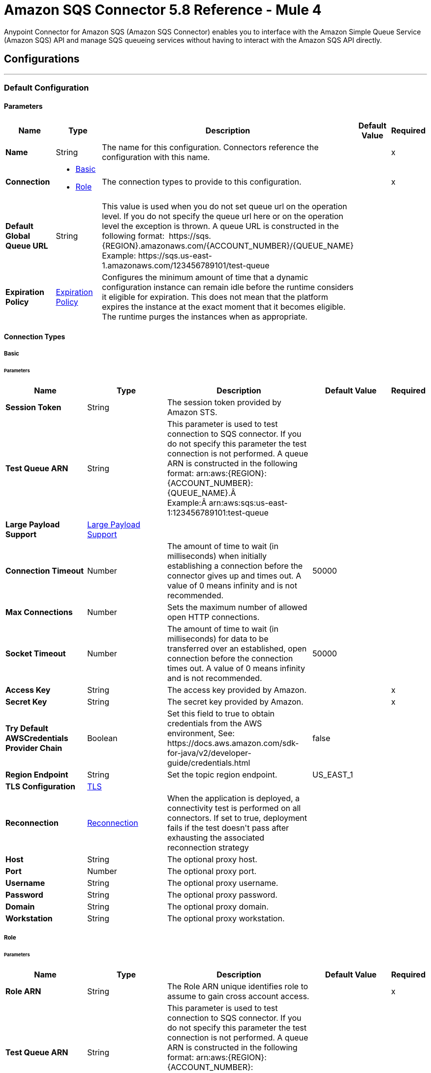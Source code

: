 = Amazon SQS Connector 5.8 Reference - Mule 4
:page-aliases: connectors::amazon/amazon-sqs-connector-reference.adoc

Anypoint Connector for Amazon SQS (Amazon SQS Connector) enables you to interface with the Amazon Simple Queue Service (Amazon SQS) API and manage SQS queueing services without having to interact with the Amazon SQS API directly.


== Configurations
---
[[config]]
=== Default Configuration


==== Parameters
[%header,cols="20s,20a,35a,20a,5a"]
|===
| Name | Type | Description | Default Value | Required
|Name | String | The name for this configuration. Connectors reference the configuration with this name. | | x
| Connection a| * <<config_basic, Basic>> 
* <<config_role, Role>> 
 | The connection types to provide to this configuration. | | x
| Default Global Queue URL a| String |  +++This value is used when you do not set queue url on the operation level. If you do not specify the queue url here or on the operation level the exception is thrown. A queue URL is constructed in the following format:  https://sqs.{REGION}.amazonaws.com/{ACCOUNT_NUMBER}/{QUEUE_NAME} Example: https://sqs.us-east-1.amazonaws.com/123456789101/test-queue+++ |  | 
| Expiration Policy a| <<ExpirationPolicy>> |  +++Configures the minimum amount of time that a dynamic configuration instance can remain idle before the runtime considers it eligible for expiration. This does not mean that the platform expires the instance at the exact moment that it becomes eligible. The runtime purges the instances when as appropriate.+++ |  | 
|===

==== Connection Types
[[config_basic]]
===== Basic


====== Parameters
[%header,cols="20s,20a,35a,20a,5a"]
|===
| Name | Type | Description | Default Value | Required
| Session Token a| String |  +++The session token provided by Amazon STS.+++ |  | 
| Test Queue ARN a| String |  +++This parameter is used to test connection to SQS connector. If you do not specify this parameter the test connection is not performed. A queue ARN is constructed in the following format: arn:aws:{REGION}:{ACCOUNT_NUMBER}:{QUEUE_NAME}.Â  Example:Â arn:aws:sqs:us-east-1:123456789101:test-queue+++ |  | 
| Large Payload Support a| <<LargePayloadSupport>> |  |  | 
| Connection Timeout a| Number |  +++The amount of time to wait (in milliseconds) when initially establishing a connection before the connector gives up and times out. A value of 0 means infinity and is not recommended.+++ |  +++50000+++ | 
| Max Connections a| Number |  +++Sets the maximum number of allowed open HTTP connections.+++ |  | 
| Socket Timeout a| Number |  +++The amount of time to wait (in milliseconds) for data to be transferred over an established, open connection before the connection times out. A value of 0 means infinity and is not recommended.+++ |  +++50000+++ | 
| Access Key a| String |  +++The access key provided by Amazon.+++ |  | x
| Secret Key a| String |  +++The secret key provided by Amazon.+++ |  | x
| Try Default AWSCredentials Provider Chain a| Boolean |  +++Set this field to true to obtain credentials from the AWS environment, See: https://docs.aws.amazon.com/sdk-for-java/v2/developer-guide/credentials.html+++ |  +++false+++ | 
| Region Endpoint a| String |  +++Set the topic region endpoint.+++ |  +++US_EAST_1+++ | 
| TLS Configuration a| <<Tls>> |  |  | 
| Reconnection a| <<Reconnection>> |  +++When the application is deployed, a connectivity test is performed on all connectors. If set to true, deployment fails if the test doesn't pass after exhausting the associated reconnection strategy+++ |  | 
| Host a| String |  +++The optional proxy host.+++ |  | 
| Port a| Number |  +++The optional proxy port.+++ |  | 
| Username a| String |  +++The optional proxy username.+++ |  | 
| Password a| String |  +++The optional proxy password.+++ |  | 
| Domain a| String |  +++The optional proxy domain.+++ |  | 
| Workstation a| String |  +++The optional proxy workstation.+++ |  | 
|===
[[config_role]]
===== Role


====== Parameters
[%header,cols="20s,20a,35a,20a,5a"]
|===
| Name | Type | Description | Default Value | Required
| Role ARN a| String |  +++The Role ARN unique identifies role to assume to gain cross account access.+++ |  | x
| Test Queue ARN a| String |  +++This parameter is used to test connection to SQS connector. If you do not specify this parameter the test connection is not performed. A queue ARN is constructed in the following format: arn:aws:{REGION}:{ACCOUNT_NUMBER}:{QUEUE_NAME}.  Example: arn:aws:sqs:us-east-1:123456789101:test-queue+++ |  | 
| Large Payload Support a| <<LargePayloadSupport>> |  |  | 
| Connection Timeout a| Number |  +++The amount of time to wait (in milliseconds) when initially establishing a connection before the connector gives up and times out. A value of 0 means infinity and is not recommended.+++ |  +++50000+++ | 
| Max Connections a| Number |  +++Sets the maximum number of allowed open HTTP connections.+++ |  | 
| Socket Timeout a| Number |  +++The amount of time to wait (in milliseconds) for data to be transferred over an established, open connection before the connection times out. A value of 0 means infinity and is not recommended.+++ |  +++50000+++ | 
| Access Key a| String |  +++The access key provided by Amazon.+++ |  | x
| Secret Key a| String |  +++The secret key provided by Amazon.+++ |  | x
| Try Default AWSCredentials Provider Chain a| Boolean |  +++Set this field to true to obtain credentials from the AWS environment, See: https://docs.aws.amazon.com/sdk-for-java/v2/developer-guide/credentials.html+++ |  +++false+++ | 
| Region Endpoint a| String |  +++Set the topic region endpoint.+++ |  +++US_EAST_1+++ | 
| TLS Configuration a| <<Tls>> |  |  | 
| Reconnection a| <<Reconnection>> |  +++When the application is deployed, a connectivity test is performed on all connectors. If set to true, deployment fails if the test doesn't pass after exhausting the associated reconnection strategy+++ |  | 
| Host a| String |  +++The optional proxy host.+++ |  | 
| Port a| Number |  +++The optional proxy port.+++ |  | 
| Username a| String |  +++The optional proxy username.+++ |  | 
| Password a| String |  +++The optional proxy password.+++ |  | 
| Domain a| String |  +++The optional proxy domain.+++ |  | 
| Workstation a| String |  +++The optional proxy workstation.+++ |  | 
|===

== Supported Operations
* <<addPermission>> 
* <<changeMessageVisibility>> 
* <<changeMessageVisibilityBatch>> 
* <<createQueue>> 
* <<deleteMessage>> 
* <<deleteMessageBatch>> 
* <<deleteQueue>> 
* <<getApproximateNumberOfMessages>> 
* <<getQueueAttributes>> 
* <<getQueueUrl>> 
* <<listDeadLetterSourceQueues>> 
* <<listQueues>> 
* <<purgeQueue>> 
* <<read>> 
* <<removePermission>> 
* <<sendMessage>> 
* <<sendMessageBatch>> 
* <<setQueueAttributes>> 

==== Associated Sources
* <<receivemessages>> 


== Operations

[[addPermission]]
=== Add Permission
`<sqs:add-permission>`

+++
This operation adds a permission to a message queue.
+++

==== Parameters
[%header,cols="20s,20a,35a,20a,5a"]
|===
| Name | Type | Description | Default Value | Required
| Configuration | String | The name of the configuration to use. | | x
| Label a| String |  +++Name for this permission+++ |  | x
| Account Ids a| Array of String |  +++IDs of the AWS accounts to share this queue with+++ |  | x
| Actions a| Array of String |  +++List to indicate how much to share (SendMessage, ReceiveMessage, ChangeMessageVisibility, DeleteMessage, GetQueueAttributes)+++ |  | x
| Queue Url a| String |  +++Permissions will be added to the queue represented by this URL. This parameter is optional and if you do not specify queueUrl you need to set in the configuration level Default Global Queue URL.+++ |  | 
| Target Variable a| String |  +++The name of a variable to store the operation's output.+++ |  | 
| Target Value a| String |  +++An expression to evaluate against the operation's output and store the expression outcome in the target variable+++ |  `#[payload]` | 
| Reconnection Strategy a| * <<reconnect>>
* <<reconnect-forever>> |  +++A retry strategy in case of connectivity errors.+++ |  | 
|===

==== Output
[%autowidth.spread]
|===
|Type |String
|===

=== For Configurations
* <<config>> 

==== Throws
* SQS:RETRY_EXHAUSTED 
* SQS:CONNECTIVITY 


[[changeMessageVisibility]]
=== Change Message Visibility
`<sqs:change-message-visibility>`

+++
This operation changes the visibility timeout of a specified message in a queue to a new value, not to exceed 12 hours.
+++

==== Parameters
[%header,cols="20s,20a,35a,20a,5a"]
|===
| Name | Type | Description | Default Value | Required
| Configuration | String | The name of the configuration to use. | | x
| Receipt Handle a| String |  +++Receipt handle associated with the message whose visibility timeout must change+++ |  | 
| Visibility Timeout a| Number |  +++New value of the message visibility timeout (up to 4300 seconds or 12 hours)+++ |  | x
| Visibility Timeout Unit a| Enumeration, one of:

** NANOSECONDS
** MICROSECONDS
** MILLISECONDS
** SECONDS
** MINUTES
** HOURS
** DAYS |  |  +++SECONDS+++ | 
| Queue Url a| String |  +++URL of the Amazon SQS queue to act on. This parameter is optional and if you do not specify queueUrl you need to set in the configuration level Default Global Queue URL.+++ |  | 
| Target Variable a| String |  +++The name of a variable to store the operation's output.+++ |  | 
| Target Value a| String |  +++An expression to evaluate against the operation's output and store the expression outcome in the target variable+++ |  `#[payload]` | 
| Reconnection Strategy a| * <<reconnect>>
* <<reconnect-forever>> |  +++A retry strategy in case of connectivity errors.+++ |  | 
|===

==== Output
[%autowidth.spread]
|===
|Type |String
|===

=== For Configurations
* <<config>> 

==== Throws
* SQS:MESSAGE_SIZE_THRESHOLD_OUT_OF_RANGE 
* SQS:S3_BUCKET_ACCESS_DENIED 
* SQS:RETRY_EXHAUSTED 
* SQS:S3_BUCKET_NOT_FOUND 
* SQS:CONNECTIVITY 


[[changeMessageVisibilityBatch]]
=== Change Message Visibility Batch
`<sqs:change-message-visibility-batch>`

+++
This operation changes the visibility timeout of up to 10 ChangeMessageVisibility requests, with each result reported individually in the response.
+++

==== Parameters
[%header,cols="20s,20a,35a,20a,5a"]
|===
| Name | Type | Description | Default Value | Required
| Configuration | String | The name of the configuration to use. | | x
| Receipt Handles a| Array of <<ChangeMessageVisibilityBatchRequestEntry>> |  +++List of receipt handles of the messages for which the visibility timeout must be changed+++ |  `#[payload]` | 
| Queue Url a| String |  +++URL of the Amazon SQS queue to act on. This parameter is optional and if you do not specify queueUrl you need to set in the configuration level Default Global Queue URL.+++ |  | 
| Target Variable a| String |  +++The name of a variable to store the operation's output.+++ |  | 
| Target Value a| String |  +++An expression to evaluate against the operation's output and store the expression outcome in the target variable+++ |  `#[payload]` | 
| Reconnection Strategy a| * <<reconnect>>
* <<reconnect-forever>> |  +++A retry strategy in case of connectivity errors.+++ |  | 
|===

==== Output
[%autowidth.spread]
|===
|Type |<<BatchResult>>
| Attributes Type a| <<RequestIDAttribute>>
|===

=== For Configurations
* <<config>> 

==== Throws
* SQS:MESSAGE_SIZE_THRESHOLD_OUT_OF_RANGE 
* SQS:S3_BUCKET_ACCESS_DENIED 
* SQS:RETRY_EXHAUSTED 
* SQS:S3_BUCKET_NOT_FOUND 
* SQS:CONNECTIVITY 


[[createQueue]]
=== Create Queue
`<sqs:create-queue>`

This operation creates a new queue, or returns the URL of an existing one. 

==== Queue Attributes

[%header,cols="20s,20a,35a,20a,5a"]
|===
| Name | Type | Description | Default Value | Required
| DelaySeconds | Number | Length of time, in seconds, for which the delivery of all messages in the queue is delayed. Valid values: An integer from 0 to 900 seconds (15 minutes). | 0 |
|MaximumMessageSize | Number | Limit of how many bytes a message can contain before Amazon SQS rejects it. Valid values: An integer from 1,024 bytes (1 KiB) to 262,144 bytes (256 KiB). | 262,144 (256 KiB) |
|MessageRetentionPeriod | Number | Length of time, in seconds, for which Amazon SQS retains a message. Valid values: An integer from 60 seconds (1 minute) to 1,209,600 seconds (14 days) | 345,600 (4 days) |
| Policy | String | The queue's policy. A valid AWS policy. | |
| ReceiveMessageWaitTimeSeconds | Number | Length of time, in seconds, for which a ReceiveMessage action waits for a message to arrive. Valid values: An integer from 0 to 20 (seconds) | 0 |
|RedrivePolicy | String | The string that includes the parameters for the dead-letter queue functionality of the source queue as a JSON object. | |
|VisibilityTimeout | Number | Visibility timeout for the queue, in seconds. Valid values: An integer from 0 to 43,200 (12 hours) | 30 |  
|KmsMasterKeyId | String | ID of an AWS-managed customer master key (CMK) for Amazon SQS or a custom CMK. | |
| KmsDataKeyReusePeriodSeconds | Number | Length of time, in seconds, for which Amazon SQS can reuse a data key to encrypt or decrypt messages before calling AWS KMS again. An integer representing seconds, between 60 seconds (1 minute) and 86,400 seconds (24 hours) | 300 (5 minutes) |
| FifoQueue | Boolean | Designates a queue as FIFO. Valid values are true or false. If you don't specify the FifoQueue attribute, Amazon SQS creates a standard queue. You must provide this attribute during queue creation, and you can't change it for an existing queue. When you set this attribute, you must also explicitly provide the MessageGroupId for your messages. | |
| ContentBasedDeduplication | Boolean | Enables content-based deduplication. Valid values: true, false. Every message must have a unique MessageDeduplicationId. | |
|ApproximateNumberOfMessages | Number | Approximate number of messages available for retrieval from the queue. | |
| ApproximateNumberOfMessagesDelayed | Number | Approximate number of messages in the queue that are delayed and not available for reading immediately. This can happen when the queue is configured as a delay queue or when a message has been sent with a delay parameter. | |
| ApproximateNumberOfMessagesNotVisible | Number | Approximate number of messages that are in flight. Messages are considered to be in flight if they have been sent to a client but have not yet been deleted or have not yet reached the end of their visibility window. |  |
| CreatedTimestamp | Number | Time when the queue was created, in seconds | |
|LastModifiedTimestamp | Number |Time when the queue was last changed, in seconds | |
|QueueArn | String | Amazon resource name (ARN) of the queue | |
|===

==== Redrive Policy 
[%header,cols="20s,20a,35a,20a,5a"]
|===
| Name | Type | Description | Default Value | Required
|deadLetterTargetArn | String | The Amazon Resource Name (ARN) of the dead-letter queue to which Amazon SQS moves messages after the value of maxReceiveCount is exceeded. | |
| maxReceiveCount | Number | The number of times a message is delivered to the source queue before being moved to the dead-letter queue. When the ReceiveCount for a message exceeds the maxReceiveCount for a queue, Amazon SQS moves the message to the dead-letter-queue. | |
|===

==== Parameters
[%header,cols="20s,20a,35a,20a,5a"]
|===
| Name | Type | Description | Default Value | Required
| Configuration | String | Name of the configuration to use | | x
| Queue Name a| String |  Name of the queue to create |  | x
| Attributes a| Object a| Map of attributes with their corresponding values.  

Valid map keys:

* `ApproximateNumberOfMessages`
* `ApproximateNumberOfMessagesDelayed`
* `ApproximateNumberOfMessagesNotVisible`
* `CreatedTimestamp`
* `DelaySeconds`
* `LastModifiedTimestamp`
* `MaximumMessageSize`
* `MessageRetentionPeriod`
* `Policy`
* `QueueArn`
* `ReceiveMessageWaitTimeSeconds`
* `RedrivePolicy`
* `VisibilityTimeout` |  |

| Target Variable a| String |  The name of a variable to store the operation's output.+++ |  | 
| Target Value a| String |  +++An expression to evaluate against the operation's output and store the expression outcome in the target variable+++ |  `#[payload]` | 
| Reconnection Strategy a| * <<reconnect>>
* <<reconnect-forever>> |  +++A retry strategy in case of connectivity errors.+++ |  | 
|===

==== Output
[%autowidth.spread]
|===
|Type |String
| Attributes Type a| <<RequestIDAttribute>>
|===

=== For Configurations
* <<config>> 

==== Throws
* SQS:RETRY_EXHAUSTED 
* SQS:CONNECTIVITY 


[[deleteMessage]]
=== Delete Message
`<sqs:delete-message>`

+++
This operation deletes the message identified by the message object in the queue.
+++

==== Parameters
[%header,cols="20s,20a,35a,20a,5a"]
|===
| Name | Type | Description | Default Value | Required
| Configuration | String | The name of the configuration to use. | | x
| Receipt Handle a| String |  +++Receipt handle of the message to be deleted+++ |  | x
| Queue Url a| String |  +++URL of the queue to delete messages from. This parameter is optional and if you do not specify queueUrl you need to set in the configuration level Default Global Queue URL.+++ |  | 
| Target Variable a| String |  +++The name of a variable to store the operation's output.+++ |  | 
| Target Value a| String |  +++An expression to evaluate against the operation's output and store the expression outcome in the target variable+++ |  `#[payload]` | 
| Reconnection Strategy a| * <<reconnect>>
* <<reconnect-forever>> |  +++A retry strategy in case of connectivity errors.+++ |  | 
|===

==== Output
[%autowidth.spread]
|===
|Type |String
|===

=== For Configurations
* <<config>> 

==== Throws
* SQS:MESSAGE_SIZE_THRESHOLD_OUT_OF_RANGE 
* SQS:S3_BUCKET_ACCESS_DENIED 
* SQS:RETRY_EXHAUSTED 
* SQS:S3_BUCKET_NOT_FOUND 
* SQS:CONNECTIVITY 


[[deleteMessageBatch]]
=== Delete Message Batch
`<sqs:delete-message-batch>`

+++
This operation deletes up to 10 messages from the specified queue. This is a batch version of DeleteMessage.
+++

==== Parameters
[%header,cols="20s,20a,35a,20a,5a"]
|===
| Name | Type | Description | Default Value | Required
| Configuration | String | The name of the configuration to use. | | x
| Entries a| Array of <<DeleteMessageBatchRequestEntry>> |  +++List of receipt handles for the messages to be deleted+++ |  | x
| Queue Url a| String |  +++URL of the queue to delete messages as a batch from. This parameter is optional and if you do not specify queueUrl you need to set in the configuration level Default Global Queue URL.+++ |  | 
| Target Variable a| String |  +++The name of a variable to store the operation's output.+++ |  | 
| Target Value a| String |  +++An expression to evaluate against the operation's output and store the expression outcome in the target variable+++ |  `#[payload]` | 
| Reconnection Strategy a| * <<reconnect>>
* <<reconnect-forever>> |  +++A retry strategy in case of connectivity errors.+++ |  | 
|===

==== Output
[%autowidth.spread]
|===
|Type |<<BatchResult>>
| Attributes Type a| <<RequestIDAttribute>>
|===

=== For Configurations
* <<config>> 

==== Throws
* SQS:MESSAGE_SIZE_THRESHOLD_OUT_OF_RANGE 
* SQS:S3_BUCKET_ACCESS_DENIED 
* SQS:RETRY_EXHAUSTED 
* SQS:S3_BUCKET_NOT_FOUND 
* SQS:CONNECTIVITY 


[[deleteQueue]]
=== Delete Queue
`<sqs:delete-queue>`

+++
This operation deletes the message queue represented by this object and can even delete a non-empty queue. Because deleting a queue can take up to 60 seconds, wait at least that long before you create a new queue with the same name.
+++

==== Parameters
[%header,cols="20s,20a,35a,20a,5a"]
|===
| Name | Type | Description | Default Value | Required
| Configuration | String | The name of the configuration to use. | | x
| Queue Url a| String |  +++URL of the queue to delete. This parameter is optional and if you do not specify queueUrl you need to set in the configuration level Default Global Queue URL.+++ |  | 
| Target Variable a| String |  +++The name of a variable to store the operation's output.+++ |  | 
| Target Value a| String |  +++An expression to evaluate against the operation's output and store the expression outcome in the target variable+++ |  `#[payload]` | 
| Reconnection Strategy a| * <<reconnect>>
* <<reconnect-forever>> |  +++A retry strategy in case of connectivity errors.+++ |  | 
|===

==== Output
[%autowidth.spread]
|===
|Type |String
|===

=== For Configurations
* <<config>> 

==== Throws
* SQS:RETRY_EXHAUSTED 
* SQS:CONNECTIVITY 


[[getApproximateNumberOfMessages]]
=== Get Approximate Number Of Messages
`<sqs:get-approximate-number-of-messages>`

+++
This operation retrieves an approximate number of visible messages for a queue.
+++

==== Parameters
[%header,cols="20s,20a,35a,20a,5a"]
|===
| Name | Type | Description | Default Value | Required
| Configuration | String | The name of the configuration to use. | | x
| Queue Url a| String |  +++URL of the queue.+++ |  | 
| Target Variable a| String |  +++The name of a variable to store the operation's output.+++ |  | 
| Target Value a| String |  +++An expression to evaluate against the operation's output and store the expression outcome in the target variable+++ |  `#[payload]` | 
| Reconnection Strategy a| * <<reconnect>>
* <<reconnect-forever>> |  +++A retry strategy in case of connectivity errors.+++ |  | 
|===

==== Output
[%autowidth.spread]
|===
|Type |Number
| Attributes Type a| <<RequestIDAttribute>>
|===

=== For Configurations
* <<config>> 

==== Throws
* SQS:RETRY_EXHAUSTED 
* SQS:CONNECTIVITY 


[[getQueueAttributes]]
=== Get Queue Attributes
`<sqs:get-queue-attributes>`

+++
This operation shows queue attributes to expose the underlying functionality.
+++

==== Parameters
[%header,cols="20s,20a,35a,20a,5a"]
|===
| Name | Type | Description | Default Value | Required
| Configuration | String | The name of the configuration to use. | | x
| Attribute Names a| Array of String |  +++List of attribute retrieve information for+++ |  | 
| Queue Url a| String |  +++URL of the Amazon SQS queue to take action on This parameter is optional and if you do not specify queueUrl you need to set in the configuration level Default Global Queue URL.+++ |  | 
| Target Variable a| String |  +++The name of a variable to store the operation's output.+++ |  | 
| Target Value a| String |  +++An expression to evaluate against the operation's output and store the expression outcome in the target variable+++ |  `#[payload]` | 
| Reconnection Strategy a| * <<reconnect>>
* <<reconnect-forever>> |  +++A retry strategy in case of connectivity errors.+++ |  | 
|===

==== Output
[%autowidth.spread]
|===
|Type |Object
| Attributes Type a| <<RequestIDAttribute>>
|===

=== For Configurations
* <<config>> 

==== Throws
* SQS:RETRY_EXHAUSTED 
* SQS:CONNECTIVITY 


[[getQueueUrl]]
=== Get Queue Url
`<sqs:get-queue-url>`

+++
This operation returns the URL of an existing queue.
+++

==== Parameters
[%header,cols="20s,20a,35a,20a,5a"]
|===
| Name | Type | Description | Default Value | Required
| Configuration | String | The name of the configuration to use. | | x
| Queue Name a| String |  +++Name of the queue whose URL must be fetched+++ |  | x
| Queue Owner AWS Account Id a| String |  +++AWS account ID of the owner that created the queue+++ |  | 
| Target Variable a| String |  +++The name of a variable to store the operation's output.+++ |  | 
| Target Value a| String |  +++An expression to evaluate against the operation's output and store the expression outcome in the target variable+++ |  `#[payload]` | 
| Reconnection Strategy a| * <<reconnect>>
* <<reconnect-forever>> |  +++A retry strategy in case of connectivity errors.+++ |  | 
|===

==== Output
[%autowidth.spread]
|===
|Type |String
| Attributes Type a| <<RequestIDAttribute>>
|===

=== For Configurations
* <<config>> 

==== Throws
* SQS:RETRY_EXHAUSTED 
* SQS:CONNECTIVITY 


[[listDeadLetterSourceQueues]]
=== List Dead Letter Source Queues
`<sqs:list-dead-letter-source-queues>`

+++
This operation returns a list of the queues that have the RedrivePolicy queue attribute configured with a dead-letter queue.
+++

==== Parameters
[%header,cols="20s,20a,35a,20a,5a"]
|===
| Name | Type | Description | Default Value | Required
| Configuration | String | The name of the configuration to use. | | x
| Queue Url a| String |  +++Queue URL of a dead-letter queue. This parameter is optional and if you do not specify queueUrl you need to set in the configuration level Default Global Queue URL.+++ |  | 
| Target Variable a| String |  +++The name of a variable to store the operation's output.+++ |  | 
| Target Value a| String |  +++An expression to evaluate against the operation's output and store the expression outcome in the target variable+++ |  `#[payload]` | 
| Reconnection Strategy a| * <<reconnect>>
* <<reconnect-forever>> |  +++A retry strategy in case of connectivity errors.+++ |  | 
|===

==== Output
[%autowidth.spread]
|===
|Type |Array of String
| Attributes Type a| <<RequestIDAttribute>>
|===

=== For Configurations
* <<config>> 

==== Throws
* SQS:RETRY_EXHAUSTED 
* SQS:CONNECTIVITY 


[[listQueues]]
=== List Queues
`<sqs:list-queues>`

+++
This operation returns a list of your queues. The maximum number of queues that can be returned is 1000.
+++

==== Parameters
[%header,cols="20s,20a,35a,20a,5a"]
|===
| Name | Type | Description | Default Value | Required
| Configuration | String | The name of the configuration to use. | | x
| Queue Name Prefix a| String |  +++String to use for filtering the list results. Only those queues whose name begins with the specified string are returned.+++ |  | 
| Target Variable a| String |  +++The name of a variable to store the operation's output.+++ |  | 
| Target Value a| String |  +++An expression to evaluate against the operation's output and store the expression outcome in the target variable+++ |  `#[payload]` | 
| Reconnection Strategy a| * <<reconnect>>
* <<reconnect-forever>> |  +++A retry strategy in case of connectivity errors.+++ |  | 
|===

==== Output
[%autowidth.spread]
|===
|Type |Array of String
| Attributes Type a| <<RequestIDAttribute>>
|===

=== For Configurations
* <<config>> 

==== Throws
* SQS:RETRY_EXHAUSTED 
* SQS:CONNECTIVITY 


[[purgeQueue]]
=== Purge Queue
`<sqs:purge-queue>`

+++
This operation deletes the messages in a queue specified by the queue URL.
+++

==== Parameters
[%header,cols="20s,20a,35a,20a,5a"]
|===
| Name | Type | Description | Default Value | Required
| Configuration | String | The name of the configuration to use. | | x
| Queue Url a| String |  +++Queue URL where messages are to be fetched from. This parameter is optional and if you do not specify queueUrl you need to set in the configuration level Default Global Queue URL.+++ |  | 
| Target Variable a| String |  +++The name of a variable to store the operation's output.+++ |  | 
| Target Value a| String |  +++An expression to evaluate against the operation's output and store the expression outcome in the target variable+++ |  `#[payload]` | 
| Reconnection Strategy a| * <<reconnect>>
* <<reconnect-forever>> |  +++A retry strategy in case of connectivity errors.+++ |  | 
|===

==== Output
[%autowidth.spread]
|===
|Type |String
|===

=== For Configurations
* <<config>> 

==== Throws
* SQS:RETRY_EXHAUSTED 
* SQS:CONNECTIVITY 


[[read]]
=== Read
`<sqs:read>`

+++
This operation reads a number of messages from a queue.
+++

==== Parameters
[%header,cols="20s,20a,35a,20a,5a"]
|===
| Name | Type | Description | Default Value | Required
| Configuration | String | The name of the configuration to use. | | x
| Queue Url a| String |  +++URL of the queue.+++ |  | 
| Max Number Of Messages a| Number |  +++Maximum number of messages to read+++ |  | x
| Target Variable a| String |  +++The name of a variable to store the operation's output.+++ |  | 
| Target Value a| String |  +++An expression to evaluate against the operation's output and store the expression outcome in the target variable+++ |  `#[payload]` | 
| Reconnection Strategy a| * <<reconnect>>
* <<reconnect-forever>> |  +++A retry strategy in case of connectivity errors.+++ |  | 
|===

==== Output
[%autowidth.spread]
|===
|Type |Array of <<Message>>
| Attributes Type a| <<RequestIDAttribute>>
|===

=== For Configurations
* <<config>> 

==== Throws
* SQS:MESSAGE_SIZE_THRESHOLD_OUT_OF_RANGE 
* SQS:S3_BUCKET_ACCESS_DENIED 
* SQS:RETRY_EXHAUSTED 
* SQS:S3_BUCKET_NOT_FOUND 
* SQS:CONNECTIVITY 


[[removePermission]]
=== Remove Permission
`<sqs:remove-permission>`

+++
This operation removes a permission from this message queue.
+++

==== Parameters
[%header,cols="20s,20a,35a,20a,5a"]
|===
| Name | Type | Description | Default Value | Required
| Configuration | String | The name of the configuration to use. | | x
| Label a| String |  +++Name for the permission to be removed+++ |  | x
| Queue Url a| String |  +++Permissions will be deleted from the queue represented by this URL.+++ |  | 
| Target Variable a| String |  +++The name of a variable to store the operation's output.+++ |  | 
| Target Value a| String |  +++An expression to evaluate against the operation's output and store the expression outcome in the target variable+++ |  `#[payload]` | 
| Reconnection Strategy a| * <<reconnect>>
* <<reconnect-forever>> |  +++A retry strategy in case of connectivity errors.+++ |  | 
|===

==== Output
[%autowidth.spread]
|===
|Type |String
|===

=== For Configurations
* <<config>> 

==== Throws
* SQS:RETRY_EXHAUSTED 
* SQS:CONNECTIVITY 


[[sendMessage]]
=== Send Message
`<sqs:send-message>`

+++
This operation sends a message to a specified queue. The message must be between 1 and 256K bytes long.
+++

==== Parameters
[%header,cols="20s,20a,35a,20a,5a"]
|===
| Name | Type | Description | Default Value | Required
| Configuration | String | The name of the configuration to use. | | x
| Message a| <<Message>> |  +++Message to send+++ |  `#[payload]` | 
| Queue Url a| String |  +++Queue where the message is to be sent.+++ |  | 
| Target Variable a| String |  +++The name of a variable to store the operation's output.+++ |  | 
| Target Value a| String |  +++An expression to evaluate against the operation's output and store the expression outcome in the target variable+++ |  `#[payload]` | 
| Reconnection Strategy a| * <<reconnect>>
* <<reconnect-forever>> |  +++A retry strategy in case of connectivity errors.+++ |  | 
|===

==== Output
[%autowidth.spread]
|===
|Type |<<SendMessageResult>>
| Attributes Type a| <<RequestIDAttribute>>
|===

=== For Configurations
* <<config>> 

==== Throws
* SQS:MESSAGE_SIZE_THRESHOLD_OUT_OF_RANGE 
* SQS:S3_BUCKET_ACCESS_DENIED 
* SQS:RETRY_EXHAUSTED 
* SQS:S3_BUCKET_NOT_FOUND 
* SQS:CONNECTIVITY 


[[sendMessageBatch]]
=== Send Message Batch
`<sqs:send-message-batch>`

+++
This operation delivers up to 10 messages to the specified queue. This is a batch version of SendMessage.
+++

==== Parameters
[%header,cols="20s,20a,35a,20a,5a"]
|===
| Name | Type | Description | Default Value | Required
| Configuration | String | The name of the configuration to use. | | x
| Messages a| Array of <<Message>> |  +++List of SendMessageBatchRequestEntry items+++ |  `#[payload]` | 
| Queue Url a| String |  +++Queue where the message is to be sent.+++ |  | 
| Target Variable a| String |  +++The name of a variable to store the operation's output.+++ |  | 
| Target Value a| String |  +++An expression to evaluate against the operation's output and store the expression outcome in the target variable+++ |  `#[payload]` | 
| Reconnection Strategy a| * <<reconnect>>
* <<reconnect-forever>> |  +++A retry strategy in case of connectivity errors.+++ |  | 
|===

==== Output
[%autowidth.spread]
|===
|Type |<<BatchResult>>
| Attributes Type a| <<RequestIDAttribute>>
|===

=== For Configurations
* <<config>> 

==== Throws
* SQS:MESSAGE_SIZE_THRESHOLD_OUT_OF_RANGE 
* SQS:S3_BUCKET_ACCESS_DENIED 
* SQS:RETRY_EXHAUSTED 
* SQS:S3_BUCKET_NOT_FOUND 
* SQS:CONNECTIVITY 


[[setQueueAttributes]]
=== Set Queue Attributes
`<sqs:set-queue-attributes>`

+++
This operation sets the value of one or more queue attributes, which can take up to 60 seconds to propagate throughout the SQS system (although changes made to the MessageRetentionPeriod attribute can take up to 15 minutes).
+++

==== Parameters
[%header,cols="20s,20a,35a,20a,5a"]
|===
| Name | Type | Description | Default Value | Required
| Configuration | String | The name of the configuration to use. | | x
| Attributes a| Object |  +++Map of attributes to set+++ |  `#[payload]` | 
| Queue Url a| String |  +++URL of the queue.+++ |  | 
| Target Variable a| String |  +++The name of a variable to store the operation's output.+++ |  | 
| Target Value a| String |  +++An expression to evaluate against the operation's output and store the expression outcome in the target variable+++ |  `#[payload]` | 
| Reconnection Strategy a| * <<reconnect>>
* <<reconnect-forever>> |  +++A retry strategy in case of connectivity errors.+++ |  | 
|===

==== Output
[%autowidth.spread]
|===
|Type |String
|===

=== For Configurations
* <<config>> 

==== Throws
* SQS:RETRY_EXHAUSTED 
* SQS:CONNECTIVITY 


== Sources

[[receivemessages]]
=== Receive messages
`<sqs:receivemessages>`


==== Parameters
[%header,cols="20s,20a,35a,20a,5a"]
|===
| Name | Type | Description | Default Value | Required
| Configuration | String | The name of the configuration to use. | | x
| Visibility Timeout a| Number |  |  +++30+++ | 
| Visibility Timeout Unit a| Enumeration, one of:

** NANOSECONDS
** MICROSECONDS
** MILLISECONDS
** SECONDS
** MINUTES
** HOURS
** DAYS |  +++Time unit to use in the Visibility Timeout configuration+++ |  +++SECONDS+++ | 
| Preserve Messages a| Boolean |  |  +++false+++ | 
| Number Of Messages a| Number |  |  +++1+++ | 
| Queue Url a| String |  |  | 
| Primary Node Only a| Boolean |  +++Whether this source should only be executed on the primary node when running in Cluster+++ |  | 
| Redelivery Policy a| <<RedeliveryPolicy>> |  +++Defines a policy for processing the redelivery of the same message+++ |  | 
| Reconnection Strategy a| * <<reconnect>>
* <<reconnect-forever>> |  +++A retry strategy in case of connectivity errors.+++ |  | 
|===

==== Output
[%autowidth.spread]
|===
|Type |String
| Attributes Type a| String
|===

=== For Configurations
* <<config>> 



== Types
[[LargePayloadSupport]]
=== Large Payload Support

[%header,cols="20s,25a,30a,15a,10a"]
|===
| Field | Type | Description | Default Value | Required
| Bucket a| String | Name of the AWS S3 bucket in which to store large payload messages.
 The bucket must be already created and configured in S3. Enabling this feature incurs additional charges for using AWS S3. |  | x
| Message Size Threshold a| Number | The message size threshold value for storing message payloads in the Amazon S3.
 The default value for message size threshold is 256 KB.
 The maximum threshold size value is 256KB while the maximum message size is 2GB. | 256 | 
| Message Size Threshold Unit a| Enumeration, one of:

** BYTE
** KB
** MB
** GB | Sets the data unit for the message size threshold. | KB | 
|===

[[Tls]]
=== TLS

[%header,cols="20s,25a,30a,15a,10a"]
|===
| Field | Type | Description | Default Value | Required
| Enabled Protocols a| String | A comma-separated list of protocols enabled for this context. |  |
| Enabled Cipher Suites a| String | A comma-separated list of cipher suites enabled for this context. |  |
| Trust Store a| <<TrustStore>> | For servers, a truststore contains certificates of the trusted clients. For clients, a truststore contains certificates of the trusted servers.  |  |
| Key Store a| <<KeyStore>> | For servers, a keystore contains the private and public key of the server. For clients, a keystore contains the private and public key of the client. |  |
| Revocation Check a| * <<standard-revocation-check>>
* <<custom-ocsp-responder>>
* <<crl-file>> | Validates that a certificate was revoked. |  |
|===

[[TrustStore]]
=== Trust Store

[%header,cols="20s,25a,30a,15a,10a"]
|===
| Field | Type | Description | Default Value | Required
| Path a| String | The location of the truststore. The path is resolved relative to the current classpath and file system, if possible. |  |
| Password a| String | The password used to protect the truststore. |  |
| Type a| String | The type of store used. |  |
| Algorithm a| String | The algorithm used by the truststore. |  |
| Insecure a| Boolean | If `true`, no certificate validations are performed, which makes connections vulnerable to attacks. Use at your own risk. |  |
|===

[[KeyStore]]
=== Key Store

[%header,cols="20s,25a,30a,15a,10a"]
|===
| Field | Type | Description | Default Value | Required
| Path a| String | The location of the keystore. The path is resolved relative to the current classpath and file system, if possible. |  |
| Type a| String | The type of store used. |  |
| Alias a| String | The alias of the key to use when the keystore contains multiple private keys. If not defined, the first key in the file is used by default. |  |
| Key Password a| String | The password used to protect the private key. |  |
| Password a| String | The password used to protect the keystore. |  |
| Algorithm a| String | The algorithm used by the keystore. |  |
|===

[[standard-revocation-check]]
=== Standard Revocation Check

[%header,cols="20s,25a,30a,15a,10a"]
|===
| Field | Type | Description | Default Value | Required
| Only End Entities a| Boolean | Verify the last element of the certificate chain only. |  |
| Prefer Crls a| Boolean | Try CRL instead of OCSP first. |  |
| No Fallback a| Boolean | Do not use the secondary checking method, which is the method not specified in the Prefer Crls field. |  |
| Soft Fail a| Boolean | Avoid verification failure when the revocation server cannot be reached or is busy. |  |
|===

[[custom-ocsp-responder]]
=== Custom OCSP Responder

[%header,cols="20s,25a,30a,15a,10a"]
|===
| Field | Type | Description | Default Value | Required
| Url a| String | The URL of the OCSP responder. |  | 
| Cert Alias a| String | Alias of the signing certificate for the OCSP response (must be in the trust store), if present. |  | 
|===

[[crl-file]]
=== CRL File

[%header,cols="20s,25a,30a,15a,10a"]
|===
| Field | Type | Description | Default Value | Required
| Path a| String | Path to the CRL file |  | 
|===

[[Reconnection]]
=== Reconnection

[%header,cols="20s,25a,30a,15a,10a"]
|===
| Field | Type | Description | Default Value | Required
| Fails Deployment a| Boolean | When the application is deployed, a connectivity test is performed on all connectors. If set to true, deployment fails if the test doesn't pass after exhausting the associated reconnection strategy. |  | 
| Reconnection Strategy a| * <<reconnect>>
* <<reconnect-forever>> | The reconnection strategy to use. |  | 
|===

[[reconnect]]
=== Reconnect

[%header,cols="20s,25a,30a,15a,10a"]
|===
| Field | Type | Description | Default Value | Required
| Frequency a| Number | How often in milliseconds to reconnect |  | 
| Count a| Number | How many reconnection attempts to make. |  | 
| blocking |Boolean |If false, the reconnection strategy runs in a separate, non-blocking thread. |true |
|===

[[reconnect-forever]]
=== Reconnect Forever

[%header,cols="20s,25a,30a,15a,10a"]
|===
| Field | Type | Description | Default Value | Required
| Frequency a| Number | How often in milliseconds to reconnect |  | 
| blocking |Boolean |If false, the reconnection strategy runs in a separate, non-blocking thread. |true |
|===

[[ExpirationPolicy]]
=== Expiration Policy

[%header,cols="20s,25a,30a,15a,10a"]
|===
| Field | Type | Description | Default Value | Required
| Max Idle Time a| Number | A scalar time value for the maximum amount of time a dynamic configuration instance should be allowed to be idle before it's considered eligible for expiration |  | 
| Time Unit a| Enumeration, one of:

** NANOSECONDS
** MICROSECONDS
** MILLISECONDS
** SECONDS
** MINUTES
** HOURS
** DAYS | A time unit that qualifies the maxIdleTime attribute |  | 
|===

[[RedeliveryPolicy]]
=== Redelivery Policy

[%header,cols="20s,25a,30a,15a,10a"]
|===
| Field | Type | Description | Default Value | Required
| Max Redelivery Count a| Number | The maximum number of times a message can be redelivered and processed unsuccessfully before triggering a process-failed-message. |  |
| Use Secure Hash a| Boolean | Whether to use a secure hash algorithm to identify a redelivered message. |  |
| Message Digest Algorithm a| String | The secure hashing algorithm to use. If not set, the default is SHA-256. |  |
| Id Expression a| String | Defines one or more expressions that determine when a message was redelivered. This property may only be set if useSecureHash is false. |  |
| Object Store a| Object Store | The object store where the redelivery counter for each message is stored. |  |
|===

[[BatchResult]]
=== Batch Result

[%header,cols="20s,25a,30a,15a,10a"]
|===
| Field | Type | Description | Default Value | Required
| Failed a| Array of <<BatchResultErrorEntry,BatchResultErrorEntry>> | A list of Batch Result Error Entry items. |  |
| Successful a| Array of String | A list of <<ChangeMessageVisibilityBatchRequestEntry,Change Message Visibility Batch Request Entry>> items. |  |
|===

[[BatchResultErrorEntry]]
=== Batch Result Error Entry

[%header,cols="20s,25a,30a,15a,10a"]
|===
| Field | Type | Description | Default Value | Required
| Code a| String | An error code that represents why the action failed on this entry. |  |
| Id a| String | The ID of an entry in a batch request. |  |
| Message a| String | A message that explains why the action failed on this entry. |  |
| Sender Fault a| Boolean | Indicates whether the error occurred due to the producer. |  |
|===

[[RequestIDAttribute]]
=== Request ID Attribute

[%header,cols="20s,25a,30a,15a,10a"]
|===
| Field | Type | Description | Default Value | Required
| Request Id a| String |  |  | 
|===

[[ChangeMessageVisibilityBatchRequestEntry]]
=== Change Message Visibility Batch Request Entry

[%header,cols="20s,25a,30a,15a,10a"]
|===
| Field | Type | Description | Default Value | Required
| Id a| String | An ID for the receipt handle. This ID is used to communicate the result of this request.  |  |
| Receipt Handle a| String | The receipt handle for this entry. |  |
| Visibility Timeout a| Number | The new value, in seconds, for the message visibility timeout. |  |
|===

[[DeleteMessageBatchRequestEntry]]
=== Delete Message Batch Request Entry

[%header,cols="20s,25a,30a,15a,10a"]
|===
| Field | Type | Description | Default Value | Required
| Id a| String | An ID for the receipt handle. This ID is used to communicate the result of this request.  |  |
| Receipt Handle a| String | The receipt handle for this entry. |  |
|===

[[Message]]
=== Message

The output attributes for a sent message. 

[%header,cols="20s,25a,30a,15a,10a"]
|===
| Field | Type | Description | Default Value | Required
| body a| String | The message body to send |  |
| deduplicationId a| String | The token for deduplicating sent messages. If multiple messages are sent with the same deduplication ID, Amazon SQS accepts the messages successfully, but delivers only the first message during the 5-minute deduplication interval.   |  |
| delaySeconds a| Number |  The number of seconds for which to delay a specific message. Valid values are 0 through 900. |  |
| groupId a| String | The group in the FIFO queue to which this message belongs |  |
| id a| String | A unique identifier for the message |  |
| message Attributes a| Object | A map of typed key-value pairs to send as message attributes. You must specify a value, key, and data type for each entry. |  |
| receipt Handle a| String | The receipt handle for this entry. |  |
|===

[[SendMessageResult]]
=== Send Message Result

[%header,cols="20s,25a,30a,15a,10a"]
|===
| Field | Type | Description | Default Value | Required
| MD5 Of Message Attributes a| String | An MD5 digest of the non-URL-encoded message attribute string. You can use this digest to verify that Amazon SQS received the message correctly. Amazon SQS decodes the message URL before it creates the MD5 digest. For information about MD5, see http://www.faqs.org/rfcs/rfc1321.html[RFC 1321 - The MD5 Message-Digest Algorithm]. |  |
| MD5 Of Message Body a| String | An MD5 digest of the non-URL-encoded message body string. You can use this digest to verify that Amazon SQS received the message correctly. Amazon SQS decodes the message URL before it creates the MD5 digest. |  |
| Message Id a| String | An element containing the message ID of the message sent to the queue. For more information, see http://docs.aws.amazon.com/AWSSimpleQueueService/latest/SQSDeveloperGuide/ImportantIdentifiers.html[Amazon SQS Queue and Message Identifiers]. |  |
|===

